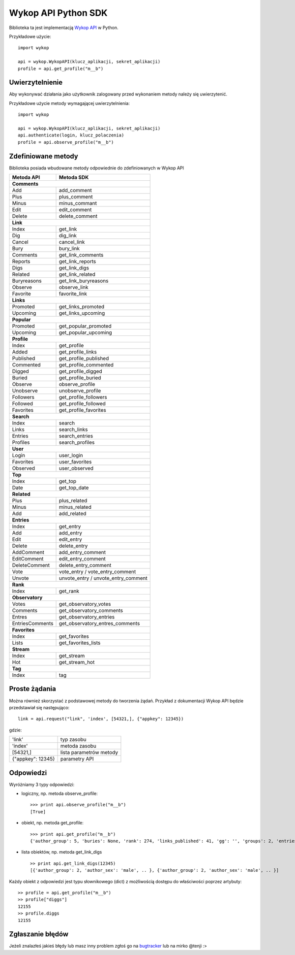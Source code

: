 Wykop API Python SDK
====================

.. role:: strike
    :class: strike

Biblioteka ta jest implementacją `Wykop API`_ w Python.

.. _Wykop API: http://www.wykop.pl/developers/api/

Przykładowe użycie:

::

    import wykop

    api = wykop.WykopAPI(klucz_aplikacji, sekret_aplikacji)
    profile = api.get_profile("m__b")

Uwierzytelnienie 
-------------------

Aby wykonywać działania jako użytkownik zalogowany przed wykonaniem metody należy się uwierzytenić.

Przykładowe użycie metody wymagającej uwierzytelnienia:

::

    import wykop

    api = wykop.WykopAPI(klucz_aplikacji, sekret_aplikacji)
    api.authenticate(login, klucz_polaczenia)
    profile = api.observe_profile("m__b")

Zdefiniowane metody 
-------------------

Biblioteka posiada wbudowane metody odpowiednie do zdefiniowanych w Wykop API

+-----------------+--------------------------------+ 
| Metoda API      | Metoda SDK                     | 
+=================+================================+ 
| **Comments**                                     | 
+-----------------+--------------------------------+ 
| Add             | add_comment                    | 
+-----------------+--------------------------------+ 
| Plus            | plus_comment                   | 
+-----------------+--------------------------------+
| Minus           | minus_commant                  | 
+-----------------+--------------------------------+ 
| Edit            | edit_comment                   | 
+-----------------+--------------------------------+
| Delete          | delete_comment                 | 
+-----------------+--------------------------------+
| **Link**                                         | 
+-----------------+--------------------------------+ 
| Index           | get_link                       | 
+-----------------+--------------------------------+ 
| Dig             | dig_link                       | 
+-----------------+--------------------------------+ 
| Cancel          | cancel_link                    | 
+-----------------+--------------------------------+ 
| Bury            | bury_link                      | 
+-----------------+--------------------------------+ 
| Comments        | get_link_comments              | 
+-----------------+--------------------------------+ 
| Reports         | get_link_reports               | 
+-----------------+--------------------------------+ 
| Digs            | get_link_digs                  | 
+-----------------+--------------------------------+ 
| Related         | get_link_related               | 
+-----------------+--------------------------------+ 
| Buryreasons     | get_link_buryreasons           | 
+-----------------+--------------------------------+ 
| Observe         | observe_link                   | 
+-----------------+--------------------------------+ 
| Favorite        | favorite_link                  | 
+-----------------+--------------------------------+
| **Links**                                        | 
+-----------------+--------------------------------+ 
| Promoted        | get_links_promoted             | 
+-----------------+--------------------------------+ 
| Upcoming        | get_links_upcoming             | 
+-----------------+--------------------------------+
| **Popular**                                      | 
+-----------------+--------------------------------+ 
| Promoted        | get_popular_promoted           | 
+-----------------+--------------------------------+ 
| Upcoming        | get_popular_upcoming           | 
+-----------------+--------------------------------+ 
| **Profile**                                      | 
+-----------------+--------------------------------+ 
| Index           | get_profile                    | 
+-----------------+--------------------------------+ 
| Added           | get_profile_links              |
+-----------------+--------------------------------+ 
| Published       | get_profile_published          | 
+-----------------+--------------------------------+ 
| Commented       | get_profile_commented          | 
+-----------------+--------------------------------+ 
| Digged          | get_profile_digged             | 
+-----------------+--------------------------------+ 
| Buried          | get_profile_buried             |
+-----------------+--------------------------------+ 
| Observe         | observe_profile                | 
+-----------------+--------------------------------+ 
| Unobserve       | unobserve_profile              | 
+-----------------+--------------------------------+ 
| Followers       | get_profile_followers          | 
+-----------------+--------------------------------+ 
| Followed        | get_profile_followed           | 
+-----------------+--------------------------------+ 
| Favorites       | get_profile_favorites          | 
+-----------------+--------------------------------+ 
| **Search**                                       | 
+-----------------+--------------------------------+ 
| Index           | search                         | 
+-----------------+--------------------------------+ 
| Links           | search_links                   | 
+-----------------+--------------------------------+ 
| Entries         | search_entries                 | 
+-----------------+--------------------------------+ 
| Profiles        | search_profiles                | 
+-----------------+--------------------------------+ 
| **User**                                         | 
+-----------------+--------------------------------+ 
| Login           | user_login                     | 
+-----------------+--------------------------------+ 
| Favorites       | user_favorites                 | 
+-----------------+--------------------------------+ 
| Observed        | user_observed                  | 
+-----------------+--------------------------------+ 
| **Top**                                          | 
+-----------------+--------------------------------+ 
| Index           | get_top                        | 
+-----------------+--------------------------------+ 
| Date            | get_top_date                   | 
+-----------------+--------------------------------+ 
| **Related**                                      | 
+-----------------+--------------------------------+ 
| Plus            | plus_related                   | 
+-----------------+--------------------------------+ 
| Minus           | minus_related                  | 
+-----------------+--------------------------------+ 
| Add             | add_related                    | 
+-----------------+--------------------------------+ 
| **Entries**                                      | 
+-----------------+--------------------------------+ 
| Index           | get_entry                      | 
+-----------------+--------------------------------+ 
| Add             | add_entry                      | 
+-----------------+--------------------------------+ 
| Edit            | edit_entry                     | 
+-----------------+--------------------------------+ 
| Delete          | delete_entry                   | 
+-----------------+--------------------------------+ 
| AddComment      | add_entry_comment              | 
+-----------------+--------------------------------+ 
| EditComment     | edit_entry_comment             | 
+-----------------+--------------------------------+ 
| DeleteComment   | delete_entry_comment           | 
+-----------------+--------------------------------+ 
| Vote            | vote_entry /                   | 
|                 | vote_entry_comment             | 
+-----------------+--------------------------------+ 
| Unvote          | unvote_entry /                 | 
|                 | unvote_entry_comment           | 
+-----------------+--------------------------------+ 
| **Rank**                                         | 
+-----------------+--------------------------------+ 
| Index           | get_rank                       | 
+-----------------+--------------------------------+ 
| **Observatory**                                  | 
+-----------------+--------------------------------+ 
| Votes           | get_observatory_votes          | 
+-----------------+--------------------------------+ 
| Comments        | get_observatory_comments       | 
+-----------------+--------------------------------+ 
| Entres          | get_observatory_entries        | 
+-----------------+--------------------------------+ 
| EntriesComments | get_observatory_entres_comments| 
+-----------------+--------------------------------+ 
| **Favorites**                                    | 
+-----------------+--------------------------------+ 
| Index           | get_favorites                  | 
+-----------------+--------------------------------+ 
| Lists           | get_favorites_lists            | 
+-----------------+--------------------------------+ 
| **Stream**                                       |
+-----------------+--------------------------------+
| Index           | get_stream                     |
+-----------------+--------------------------------+
| Hot             | get_stream_hot                 |
+-----------------+--------------------------------+
| **Tag**                                          |
+-----------------+--------------------------------+
| Index           | tag                            |
+-----------------+--------------------------------+

Proste żądania
-----------------

Można również skorzystać z podstawowej metody do tworzenia żądań. Przykład z dokumentacji Wykop API będzie przedstawiał się następująco:

::

    link = api.request("link", 'index', [54321,], {"appkey": 12345})

gdzie:

+-------------------+-------------------------+  
| 'link'            | typ zasobu              | 
+-------------------+-------------------------+ 
| 'index'           | metoda zasobu           | 
+-------------------+-------------------------+ 
| [54321,]          | lista parametrów metody | 
+-------------------+-------------------------+ 
| {"appkey": 12345} | parametry API           | 
+-------------------+-------------------------+ 

Odpowiedzi 
-------------------

Wyróżniamy 3 typy odpowiedzi:

- logiczny, np. metoda observe_profile: 
  ::
  
      >>> print api.observe_profile("m__b")
      [True]

- obiekt, np. metoda get_profile:
  ::
  
      >>> print api.get_profile("m__b")
      {'author_group': 5, 'buries': None, 'rank': 274, 'links_published': 41, 'gg': '', 'groups': 2, 'entries': 203, .. }

- lista obiektów, np. metoda get_link_digs
  ::
  
      >> print api.get_link_digs(12345)
      [{'author_group': 2, 'author_sex': 'male', .. }, {'author_group': 2, 'author_sex': 'male', .. }]

Każdy obiekt z odpowiedzi jest typu słownikowego (dict) z możliwością dostępu do właściwości poprzez artybuty:

::

    >> profile = api.get_profile("m__b")
    >> profile["diggs"]
    12155
    >> profile.diggs
    12155

Zgłaszanie błędów
-----------------

Jeżeli znalazłeś jakieś błędy lub masz inny problem zgłoś go na `bugtracker`_ lub na mirko @tenji :>

.. _bugtracker: https://github.com/p1c2u/wykop-sdk/issues
